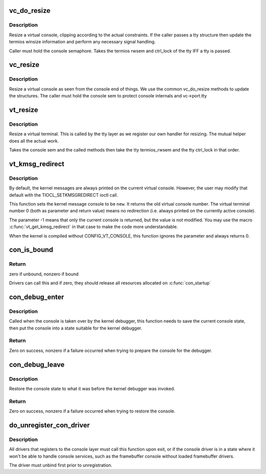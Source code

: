 .. -*- coding: utf-8; mode: rst -*-
.. src-file: drivers/tty/vt/vt.c

.. _`vc_do_resize`:

vc_do_resize
============

.. c:function:: int vc_do_resize(struct tty_struct *tty, struct vc_data *vc, unsigned int cols, unsigned int lines)

    resizing method for the tty

    :param struct tty_struct \*tty:
        tty being resized

    :param struct vc_data \*vc:
        virtual console private data

    :param unsigned int cols:
        columns

    :param unsigned int lines:
        lines

.. _`vc_do_resize.description`:

Description
-----------

Resize a virtual console, clipping according to the actual constraints.
If the caller passes a tty structure then update the termios winsize
information and perform any necessary signal handling.

Caller must hold the console semaphore. Takes the termios rwsem and
ctrl_lock of the tty IFF a tty is passed.

.. _`vc_resize`:

vc_resize
=========

.. c:function:: int vc_resize(struct vc_data *vc, unsigned int cols, unsigned int rows)

    resize a VT

    :param struct vc_data \*vc:
        virtual console

    :param unsigned int cols:
        columns

    :param unsigned int rows:
        rows

.. _`vc_resize.description`:

Description
-----------

Resize a virtual console as seen from the console end of things. We
use the common vc_do_resize methods to update the structures. The
caller must hold the console sem to protect console internals and
vc->port.tty

.. _`vt_resize`:

vt_resize
=========

.. c:function:: int vt_resize(struct tty_struct *tty, struct winsize *ws)

    resize a VT

    :param struct tty_struct \*tty:
        tty to resize

    :param struct winsize \*ws:
        winsize attributes

.. _`vt_resize.description`:

Description
-----------

Resize a virtual terminal. This is called by the tty layer as we
register our own handler for resizing. The mutual helper does all
the actual work.

Takes the console sem and the called methods then take the tty
termios_rwsem and the tty ctrl_lock in that order.

.. _`vt_kmsg_redirect`:

vt_kmsg_redirect
================

.. c:function:: int vt_kmsg_redirect(int new)

    Sets/gets the kernel message console

    :param int new:
        The new virtual terminal number or -1 if the console should stay
        unchanged

.. _`vt_kmsg_redirect.description`:

Description
-----------

By default, the kernel messages are always printed on the current virtual
console. However, the user may modify that default with the
TIOCL_SETKMSGREDIRECT ioctl call.

This function sets the kernel message console to be \ ``new``\ . It returns the old
virtual console number. The virtual terminal number 0 (both as parameter and
return value) means no redirection (i.e. always printed on the currently
active console).

The parameter -1 means that only the current console is returned, but the
value is not modified. You may use the macro \ :c:func:`vt_get_kmsg_redirect`\  in that
case to make the code more understandable.

When the kernel is compiled without CONFIG_VT_CONSOLE, this function ignores
the parameter and always returns 0.

.. _`con_is_bound`:

con_is_bound
============

.. c:function:: int con_is_bound(const struct consw *csw)

    checks if driver is bound to the console

    :param const struct consw \*csw:
        console driver

.. _`con_is_bound.return`:

Return
------

zero if unbound, nonzero if bound

Drivers can call this and if zero, they should release
all resources allocated on \ :c:func:`con_startup`\ 

.. _`con_debug_enter`:

con_debug_enter
===============

.. c:function:: int con_debug_enter(struct vc_data *vc)

    prepare the console for the kernel debugger

    :param struct vc_data \*vc:
        *undescribed*

.. _`con_debug_enter.description`:

Description
-----------

Called when the console is taken over by the kernel debugger, this
function needs to save the current console state, then put the console
into a state suitable for the kernel debugger.

.. _`con_debug_enter.return`:

Return
------

Zero on success, nonzero if a failure occurred when trying to prepare
the console for the debugger.

.. _`con_debug_leave`:

con_debug_leave
===============

.. c:function:: int con_debug_leave( void)

    restore console state

    :param  void:
        no arguments

.. _`con_debug_leave.description`:

Description
-----------

Restore the console state to what it was before the kernel debugger
was invoked.

.. _`con_debug_leave.return`:

Return
------

Zero on success, nonzero if a failure occurred when trying to restore
the console.

.. _`do_unregister_con_driver`:

do_unregister_con_driver
========================

.. c:function:: int do_unregister_con_driver(const struct consw *csw)

    unregister console driver from console layer

    :param const struct consw \*csw:
        console driver

.. _`do_unregister_con_driver.description`:

Description
-----------

All drivers that registers to the console layer must
call this function upon exit, or if the console driver is in a state
where it won't be able to handle console services, such as the
framebuffer console without loaded framebuffer drivers.

The driver must unbind first prior to unregistration.

.. This file was automatic generated / don't edit.

